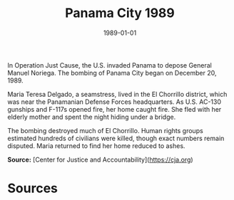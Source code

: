 #+TITLE: Panama City 1989
#+DATE: 1989-01-01
#+HUGO_BASE_DIR: ../../
#+HUGO_SECTION: essays
#+HUGO_TAGS: Civilians
#+EXPORT_FILE_NAME: 17-38-Panama-City-1989.org
#+LOCATION: Panama
#+YEAR: 1989


In Operation Just Cause, the U.S. invaded Panama to depose General Manuel Noriega. The bombing of Panama City began on December 20, 1989.

Maria Teresa Delgado, a seamstress, lived in the El Chorrillo district, which was near the Panamanian Defense Forces headquarters. As U.S. AC-130 gunships and F-117s opened fire, her home caught fire. She fled with her elderly mother and spent the night hiding under a bridge.

The bombing destroyed much of El Chorrillo. Human rights groups estimated hundreds of civilians were killed, though exact numbers remain disputed. Maria returned to find her home reduced to ashes.

**Source:** [Center for Justice and Accountability](https://cja.org)

* Sources
:PROPERTIES:
:EXPORT_EXCLUDE: t
:END:
